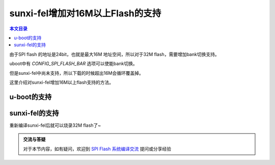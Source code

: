 sunxi-fel增加对16M以上Flash的支持
=====================================================

.. contents:: 本文目录

由于SPI flash 的地址是24bit，也就是最大16M 地址空间，所以对于32M flash，需要增加bank切换支持。

uboot中有 *CONFIG_SPI_FLASH_BAR* 选项可以使能bank切换。

但是sunxi-fel中尚未支持，所以下载的时候超出16M会循环覆盖掉。

这里介绍对sunxi-fel增加16M以上flash支持的方法。

u-boot的支持
-----------------------------------------------------

.. code-block:: c
   :caption: drivers/mtd/spi/spi_flash.c

    static int write_bar(struct spi_flash *flash, u32 offset)
    {
        u8 cmd, bank_sel;
        int ret;

        bank_sel = offset / (SPI_FLASH_16MB_BOUN << flash->shift);
        if (bank_sel == flash->bank_curr)
            goto bar_end;

        cmd = flash->bank_write_cmd;
        ret = spi_flash_write_common(flash, &cmd, 1, &bank_sel, 1);
        if (ret < 0) {
            debug("SF: fail to write bank register\n");
            return ret;
        }

    bar_end:
        flash->bank_curr = bank_sel;
        return flash->bank_curr;
    }

sunxi-fel的支持
-----------------------------------------------------

.. code-block:: c
   :caption: fel-spiflash.c

    #define CMD_WRITE_ENABLE 0x06
    #define SPI_FLASH_16MB_BOUN  0x1000000
    # define CMD_BANKADDR_BRWR              0x17	//only SPANSION flash use it
    # define CMD_BANKADDR_BRRD              0x16
    # define CMD_EXTNADDR_WREAR             0xC5
    # define CMD_EXTNADDR_RDEAR             0xC8
    size_t bank_curr = 0;

    void aw_fel_spiflash_write_helper(feldev_handle *dev,
                    uint32_t offset, void *buf, size_t len,
                    size_t erase_size, uint8_t erase_cmd,
                    size_t program_size, uint8_t program_cmd)
    {
        uint8_t *buf8 = (uint8_t *)buf;
        size_t max_chunk_size = dev->soc_info->scratch_addr - dev->soc_info->spl_addr;
        size_t cmd_idx, bank_sel;

        if (max_chunk_size > 0x1000)
            max_chunk_size = 0x1000;
        uint8_t *cmdbuf = malloc(max_chunk_size);
        cmd_idx = 0;

        prepare_spi_batch_data_transfer(dev, dev->soc_info->spl_addr);
        //add bank support
        {
        cmd_idx = 0;
        bank_sel = offset /SPI_FLASH_16MB_BOUN;
        if (bank_sel == bank_curr)
            goto bar_end;

        /* Emit write enable command */
        cmdbuf[cmd_idx++] = 0;
        cmdbuf[cmd_idx++] = 1;
        cmdbuf[cmd_idx++] = CMD_WRITE_ENABLE;
        /* Emit write bank */
        cmdbuf[cmd_idx++] = 0;
        cmdbuf[cmd_idx++] = 2;
        cmdbuf[cmd_idx++] = CMD_EXTNADDR_WREAR;
        cmdbuf[cmd_idx++] = offset >> 24;
        /* Emit wait for completion */
        cmdbuf[cmd_idx++] = 0xFF;
        cmdbuf[cmd_idx++] = 0xFF;
        /* Emit the end marker */
        cmdbuf[cmd_idx++] = 0;
        cmdbuf[cmd_idx++] = 0;
        aw_fel_write(dev, cmdbuf, dev->soc_info->spl_addr, cmd_idx);
        aw_fel_remotefunc_execute(dev, NULL);
        bar_end:
            bank_curr = bank_sel;
        }
        
        cmd_idx = 0;

重新编译sunxi-fel后就可以烧录32M flash了~

.. admonition:: 交流与答疑

    对于本节内容，如有疑问，欢迎到 `SPI Flash 系统编译交流 <http://bbs.lichee.pro/d/13-spi-flash>`_ 提问或分享经验
